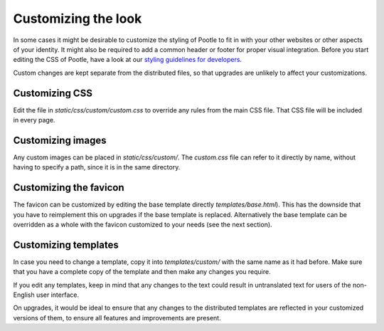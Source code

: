 .. _customization:

Customizing the look
====================

In some cases it might be desirable to customize the styling of Pootle to fit
in with your other websites or other aspects of your identity. It might also be
required to add a common header or footer for proper visual integration. Before
you start editing the CSS of Pootle, have a look at our `styling guidelines for
developers <http://translate.sourceforge.net/wiki/developers/styling>`_.

Custom changes are kept separate from the distributed files, so that upgrades
are unlikely to affect your customizations.


.. _customization#css:

Customizing CSS
---------------

Edit the file in *static/css/custom/custom.css* to override any rules from the
main CSS file. That CSS file will be included in every page.


.. _customization#images:

Customizing images
------------------

Any custom images can be placed in *static/css/custom/*. The *custom.css* file
can refer to it directly by name, without having to specify a path, since it is
in the same directory.


.. _customization#favicon:

Customizing the favicon
-----------------------

The favicon can be customized by editing the base template directly
*templates/base.html*). This has the downside that you have to reimplement this
on upgrades if the base template is replaced. Alternatively the base template
can be overridden as a whole with the favicon customized to your needs (see the
next section).


.. _customization#templates:

Customizing templates
---------------------

In case you need to change a template, copy it into *templates/custom/* with
the same name as it had before. Make sure that you have a complete copy of the
template and then make any changes you require.

If you edit any templates, keep in mind that any changes to the text could
result in untranslated text for users of the non-English user interface.

On upgrades, it would be ideal to ensure that any changes to the distributed
templates are reflected in your customized versions of them, to ensure all
features and improvements are present.
